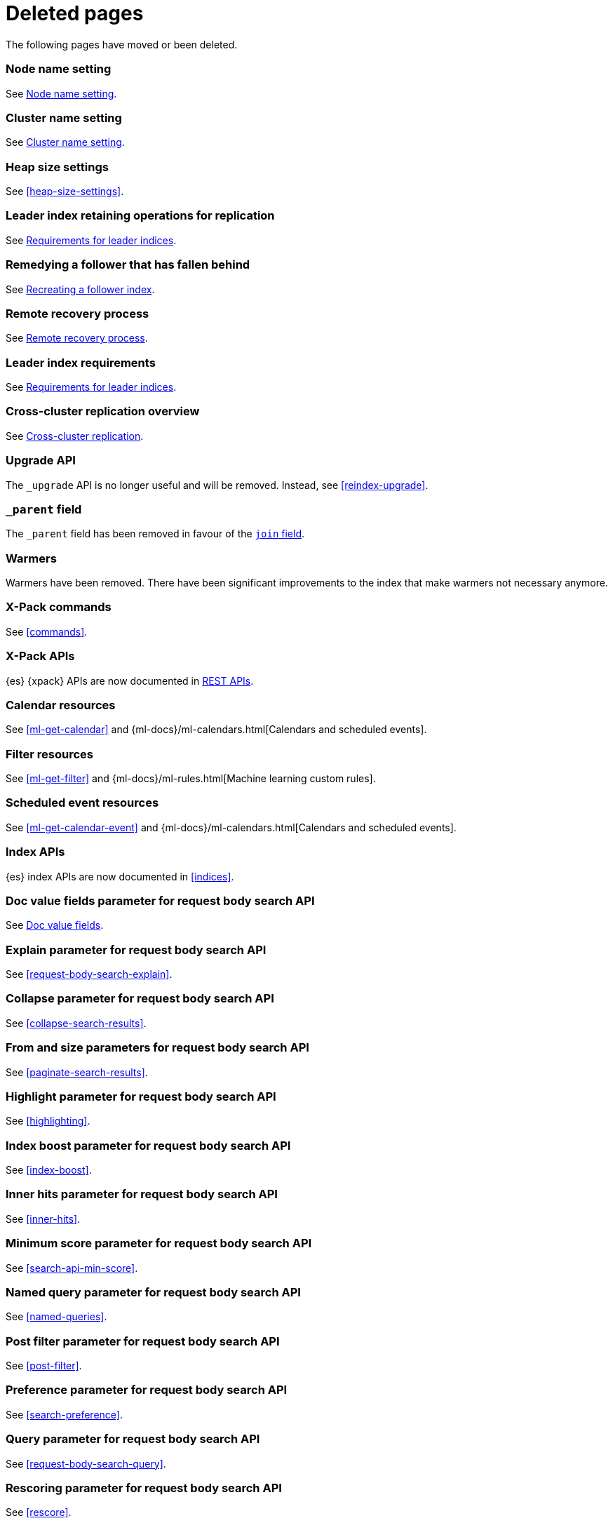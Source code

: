 ["appendix",role="exclude",id="redirects"]
= Deleted pages

The following pages have moved or been deleted.

[role="exclude",id="node.name"]
=== Node name setting

See <<node-name,Node name setting>>.

[role="exclude",id="cluster.name"]
=== Cluster name setting

See <<cluster-name,Cluster name setting>>.

[role="exclude",id="heap-size"]
=== Heap size settings

See <<heap-size-settings>>.

[role="exclude",id="ccr-remedy-follower-index"]
=== Leader index retaining operations for replication

See <<ccr-leader-requirements,Requirements for leader indices>>.

[role="exclude",id="ccr-leader-not-replicating"]
=== Remedying a follower that has fallen behind

See <<ccr-recreate-follower-index,Recreating a follower index>>.

[role="exclude",id="remote-reovery"]
=== Remote recovery process

See <<ccr-remote-recovery,Remote recovery process>>.

[role="exclude",id="ccr-requirements"]
=== Leader index requirements

See <<ccr-leader-requirements,Requirements for leader indices>>.

[role="exclude",id="ccr-overview"]
=== Cross-cluster replication overview

See <<xpack-ccr,Cross-cluster replication>>.

[role="exclude",id="indices-upgrade"]
=== Upgrade API

The `_upgrade` API is no longer useful and will be removed.  Instead, see
<<reindex-upgrade>>.

[role="exclude",id="mapping-parent-field"]
=== `_parent` field

The `_parent` field has been removed in favour of the <<parent-join,`join` field>>.

[role="exclude",id="indices-warmers"]
=== Warmers

Warmers have been removed. There have been significant improvements to the
index that make warmers not necessary anymore.

[role="exclude",id="xpack-commands"]
=== X-Pack commands

See <<commands>>.

[role="exclude",id="xpack-api"]
=== X-Pack APIs

{es} {xpack} APIs are now documented in <<rest-apis, REST APIs>>.

[role="exclude",id="ml-calendar-resource"]]
=== Calendar resources

See <<ml-get-calendar>> and
{ml-docs}/ml-calendars.html[Calendars and scheduled events].

[role="exclude",id="ml-filter-resource"]
=== Filter resources

See <<ml-get-filter>> and
{ml-docs}/ml-rules.html[Machine learning custom rules].

[role="exclude",id="ml-event-resource"]
=== Scheduled event resources

See <<ml-get-calendar-event>> and
{ml-docs}/ml-calendars.html[Calendars and scheduled events].

[role="exclude",id="index-apis"]
=== Index APIs
{es} index APIs are now documented in <<indices>>.

[role="exclude",id="search-request-docvalue-fields"]
=== Doc value fields parameter for request body search API
See <<request-body-search-docvalue-fields>>.

[role="exclude",id="search-request-explain"]
=== Explain parameter for request body search API
See <<request-body-search-explain>>.

[role="exclude",id="search-request-collapse"]
=== Collapse parameter for request body search API

See <<collapse-search-results>>.

[role="exclude",id="search-request-from-size"]
=== From and size parameters for request body search API
See <<paginate-search-results>>.

[role="exclude",id="search-request-highlighting"]
=== Highlight parameter for request body search API
See <<highlighting>>.

[role="exclude",id="search-request-index-boost"]
=== Index boost parameter for request body search API
See <<index-boost>>.

[role="exclude",id="search-request-inner-hits"]
=== Inner hits parameter for request body search API
See <<inner-hits>>.

[role="exclude",id="search-request-min-score"]
=== Minimum score parameter for request body search API
See <<search-api-min-score>>.

[role="exclude",id="search-request-named-queries-and-filters"]
=== Named query parameter for request body search API
See <<named-queries>>.

[role="exclude",id="search-request-post-filter"]
=== Post filter parameter for request body search API
See <<post-filter>>.

[role="exclude",id="search-request-preference"]
=== Preference parameter for request body search API
See <<search-preference>>.

[role="exclude",id="search-request-query"]
=== Query parameter for request body search API
See <<request-body-search-query>>.

[role="exclude",id="search-request-rescore"]
=== Rescoring parameter for request body search API
See <<rescore>>.

[role="exclude",id="search-request-script-fields"]
=== Script fields parameter for request body search API
See <<script-fields>>.

[role="exclude",id="search-request-scroll"]
=== Scroll parameter for request body search API
See <<scroll-search-results>>.

[role="exclude",id="search-request-search-after"]
=== Search after parameter for request body search API
See <<search-after>>.

[role="exclude",id="search-request-search-type"]
=== Search type parameter for request body search API
See <<search-type>>.

[role="exclude",id="search-request-seq-no-primary-term"]
=== Sequence numbers and primary terms parameter for request body search API
See <<optimistic-concurrency-control>>.

[role="exclude",id="search-request-sort"]
=== Sort parameter for request body search API
See <<sort-search-results>>.

[role="exclude",id="search-request-source-filtering"]
=== Source filtering parameter for request body search API

See <<source-filtering>>.

[role="exclude",id="search-request-stored-fields"]
=== Stored fields parameter for request body search API
See <<stored-fields>>.

[role="exclude",id="search-request-track-total-hits"]
=== Track total hits parameter for request body search API
See <<track-total-hits>>.

[role="exclude",id="search-request-version"]
=== Version parameter for request body search API
See <<request-body-search-version>>.

[role="exclude",id="search-suggesters-term"]
=== Term suggester
See <<term-suggester>>.

[role="exclude",id="search-suggesters-phrase"]
=== Phrase suggester
See <<phrase-suggester>>.

[role="exclude",id="search-suggesters-completion"]
=== Completion suggester
See <<completion-suggester>>.

[role="exclude",id="suggester-context"]
=== Context suggester
See <<context-suggester>>.

[role="exclude",id="returning-suggesters-type"]
=== Return suggester type
See <<return-suggesters-type>>.

[role="exclude",id="search-profile-queries"]
=== Profiling queries
See <<profiling-queries>>.

[role="exclude",id="search-profile-aggregations"]
=== Profiling aggregations
See <<profiling-aggregations>>.

[role="exclude",id="search-profile-considerations"]
=== Profiling considerations
See <<profiling-considerations>>.

[role="exclude",id="_explain_analyze"]
=== Explain analyze API
See <<explain-analyze-api>>.

[role="exclude",id="indices-synced-flush"]
=== Synced flush API
See <<indices-synced-flush-api>>.

[role="exclude",id="_repositories"]
=== Snapshot repositories
See <<snapshots-repositories>>.

[role="exclude",id="_snapshot"]
=== Snapshot
See <<snapshots-take-snapshot>>.

[role="exclude",id="getting-started-explore"]
=== Exploring your cluster
See <<cat>>.

[role="exclude",id="getting-started-cluster-health"]
=== Cluster health
See <<cat-health>>.

[role="exclude", id="getting-started-list-indices"]
=== List all indices
See <<cat-indices>>.

[role="exclude", id="getting-started-create-index"]
=== Create an index
See <<indices-create-index>>.

[role="exclude", id="getting-started-query-document"]
=== Index and query a document
See <<getting-started-index>>.

[role="exclude", id="getting-started-delete-index"]
=== Delete an index
See <<indices-delete-index>>.

[role="exclude", id="getting-started-modify-data"]
== Modifying your data
See <<docs-update>>.

[role="exclude", id="indexing-replacing-documents"]
=== Indexing/replacing documents
See <<docs-index_>>.

[role="exclude", id="getting-started-explore-data"]
=== Exploring your data
See <<getting-started-search>>.

[role="exclude", id="getting-started-search-API"]
=== Search API
See <<getting-started-search>>.

[role="exclude", id="getting-started-conclusion"]
=== Conclusion
See <<getting-started-next-steps>>.

[role="exclude",id="ccs-reduction"]
=== {ccs-cap} reduction
See <<ccs-works>>.

[role="exclude",id="administer-elasticsearch"]
=== Administering {es}
See <<high-availability>>.

[role="exclude",id="slm-api"]
=== Snapshot lifecycle management API
See <<snapshot-lifecycle-management-api>>.

[role="exclude",id="delete-data-frame-transform"]
===  Delete {transforms} API

See <<delete-transform>>.

[role="exclude",id="get-data-frame-transform-stats"]
=== Get {transform} statistics API

See <<get-transform-stats>>.

[role="exclude",id="get-data-frame-transform"]
=== Get {transforms} API

See <<get-transform>>.

[role="exclude",id="preview-data-frame-transform"]
=== Preview {transforms} API

See <<preview-transform>>.

[role="exclude",id="put-data-frame-transform"]
===  Create {transforms} API

See <<put-transform>>.

[role="exclude",id="start-data-frame-transform"]
=== Start {transforms} API

See <<start-transform>>.

[role="exclude",id="stop-data-frame-transform"]
=== Stop {transforms} API

See <<stop-transform>>.

[role="exclude",id="update-data-frame-transform"]
=== Update {transforms} API

See <<update-transform>>.

[role="exclude",id="data-frame-apis"]
=== {transform-cap} APIs

See <<transform-apis>>.

[role="exclude",id="data-frame-transform-resource"]
=== {transform-cap} resources

See <<transform-resource>>.

[role="exclude",id="data-frame-transform-dest"]
=== Dest objects

See <<transform-resource>>.

[role="exclude",id="data-frame-transform-source"]
==== Source objects

See <<transform-resource>>.

[role="exclude",id="data-frame-transform-pivot"]
==== Pivot objects

See <<transform-resource>>.

[role="exclude",id="configuring-monitoring"]
=== Configuring monitoring

See <<monitoring-overview>>.

[role="exclude",id="es-monitoring"]
=== Monitoring {es}

See <<monitor-elasticsearch-cluster>>.

[role="exclude",id="docker-cli-run"]
=== Docker Run

See <<docker-cli-run-dev-mode>>.

[role="exclude",id="auditing"]
=== Audit logging

See <<enable-audit-logging>>.

[role="exclude",id="analysis-compound-word-tokenfilter"]
=== Compound word token filters

See <<analysis-dict-decomp-tokenfilter>> and
<<analysis-hyp-decomp-tokenfilter>>.

[role="exclude",id="configuring-native-realm"]
=== Configuring a native realm

See <<native-realm-configuration>>.

[role="exclude",id="native-settings"]
==== Native realm settings

See <<ref-native-settings>>.

[role="exclude",id="configuring-saml-realm"]
=== Configuring a SAML realm

See <<saml-guide>>.

[role="exclude",id="saml-settings"]
==== SAML realm settings

See <<ref-saml-settings>>.

[role="exclude",id="_saml_realm_signing_settings"]
==== SAML realm signing settings

See <<ref-saml-signing-settings>>.

[role="exclude",id="_saml_realm_encryption_settings"]
==== SAML realm encryption settings

See <<ref-saml-encryption-settings>>.

[role="exclude",id="_saml_realm_ssl_settings"]
==== SAML realm SSL settings

See <<ref-saml-ssl-settings>>.

[role="exclude",id="configuring-file-realm"]
=== Configuring a file realm

See <<file-realm-configuration>>.

[role="exclude",id="ldap-user-search"]
=== User search mode and user DN templates mode

See <<ldap-realm-configuration>>.

[role="exclude",id="configuring-ldap-realm"]
=== Configuring an LDAP realm

See <<ldap-realm-configuration>>.

[role="exclude",id="ldap-settings"]
=== LDAP realm settings

See <<ref-ldap-settings>>.

[role="exclude",id="ldap-ssl"]
=== Setting up SSL between Elasticsearch and LDAP

See <<tls-ldap>>.

[role="exclude",id="configuring-kerberos-realm"]
=== Configuring a Kerberos realm

See <<kerberos-realm-configuration>>.

[role="exclude",id="beats"]
=== Beats and Security

See:

* {auditbeat-ref}/securing-auditbeat.html[{auditbeat}]
* {filebeat-ref}/securing-filebeat.html[{filebeat}]
* {heartbeat-ref}/securing-heartbeat.html[{heartbeat}]
* {metricbeat-ref}/securing-metricbeat.html[{metricbeat}]
* {packetbeat-ref}/securing-packetbeat.html[{packetbeat}]
* {winlogbeat-ref}/securing-winlogbeat.html[{winlogbeat}]

[role="exclude",id="configuring-pki-realm"]
=== Configuring a PKI realm

See <<pki-realm>>.

[role="exclude",id="pki-settings"]
==== PKI realm settings

See <<ref-pki-settings>>.

[role="exclude",id="configuring-ad-realm"]
=== Configuring an Active Directory realm

See <<ad-realm-configuration>>.

[role="exclude",id="ad-settings"]
=== Active Directory realm settings

See <<ref-ad-settings>>.

[role="exclude",id="mapping-roles-ad"]
=== Mapping Active Directory users and groups to roles

See <<ad-realm-configuration>>.

[role="exclude",id="how-security-works"]
=== How security works

See <<elasticsearch-security>>.

[role="exclude",id="rollup-job-config"]
=== Rollup job configuration

See <<rollup-put-job-api-request-body>>.

[role="exclude",id="transform-resource"]
=== {transform-cap} resources

This page was deleted.
See <<put-transform>>, <<preview-transform>>, <<update-transform>>,
<<get-transform>>.

[role="exclude",id="ml-job-resource"]
=== Job resources

This page was deleted.
[[ml-analysisconfig]]
See the details in
[[ml-apimodelplotconfig]]
<<ml-put-job>>, <<ml-update-job>>, and <<ml-get-job>>.

[role="exclude",id="ml-datafeed-resource"]
=== {dfeed-cap} resources

This page was deleted.
[[ml-datafeed-chunking-config]]
See the details in <<ml-put-datafeed>>, <<ml-update-datafeed>>,
[[ml-datafeed-delayed-data-check-config]]
<<ml-get-datafeed>>,
[[ml-datafeed-counts]]
<<ml-get-datafeed-stats>>.

[role="exclude",id="ml-jobstats"]
=== Job statistics

This
[[ml-datacounts]]
page
[[ml-modelsizestats]]
was
[[ml-forecastsstats]]
deleted.
[[ml-timingstats]]
See
[[ml-stats-node]]
the details in <<ml-get-job-stats>>.

[role="exclude",id="ml-snapshot-resource"]
=== Model snapshot resources

This page was deleted.
[[ml-snapshot-stats]]
See <<ml-update-snapshot>> and <<ml-get-snapshot>>.

[role="exclude",id="ml-dfanalytics-resources"]
=== {dfanalytics-cap} job resources

This page was deleted.
See <<put-dfanalytics>>.

[role="exclude",id="ml-dfa-analysis-objects"]
=== Analysis configuration objects

This page was deleted.
See <<put-dfanalytics>>.

[role="exclude",id="put-inference"]
=== Create trained model API

See <<put-trained-models>>.

[role="exclude",id="get-inference-stats"]
=== Get trained model statistics API

See <<get-trained-models-stats>>.

[role="exclude",id="get-inference"]
=== Get trained model API

See <<get-trained-models>>.

[role="exclude",id="delete-inference"]
=== Delete trained model API

See <<delete-trained-models>>.

[role="exclude",id="data-frames-settings"]
=== {transforms-cap}  settings in Elasticsearch

See <<transform-settings>>.

[role="exclude",id="general-data-frames-settings"]
==== General {transforms} settings

See <<general-transform-settings>>.

[role="exclude",id="ml-results-resource"]
=== Results resources

This page was deleted.
[[ml-results-buckets]]
See <<ml-get-bucket>>,
[[ml-results-bucket-influencers]]
<<ml-get-bucket>>,
[[ml-results-influencers]]
<<ml-get-influencer>>,
[[ml-results-records]]
<<ml-get-record>>,
[[ml-results-categories]]
<<ml-get-category>>, and
[[ml-results-overall-buckets]]
<<ml-get-overall-buckets>>.

[role="exclude",id="modules-snapshots"]
=== Snapshot module

See <<snapshot-restore>>.

[role="exclude",id="_repository_plugins"]
==== Repository plugins

See <<snapshots-repository-plugins>>.

[role="exclude",id="_changing_index_settings_during_restore"]
==== Change index settings during restore

See <<change-index-settings-during-restore>>.

[role="exclude",id="restore-snapshot"]
=== Restore snapshot

See <<snapshots-restore-snapshot>>.

[role="exclude",id="snapshots-repositories"]
=== Snapshot repositories

See <<snapshots-register-repository>>.

[role="exclude",id="slm-api-delete"]
=== {slm-init} delete policy API

See <<slm-api-delete-policy>>.

[role="exclude",id="slm-api-execute"]
=== {slm-init} execute lifecycle API

See <<slm-api-execute-lifecycle>>.

[role="exclude",id="slm-api-execute-policy"]
=== {slm-init} execute lifecycle API

See <<slm-api-execute-lifecycle>>.

[role="exclude",id="slm-api-get"]
=== {slm-init} get policy API

See <<slm-api-get-policy>>.

[role="exclude",id="slm-get-stats"]
=== {slm-init} get stats API

See <<slm-api-get-stats>>.

[role="exclude",id="slm-get-status"]
=== {slm-init} status API

See <<slm-api-get-status>>.

[role="exclude",id="slm-api-put"]
=== {slm-init} put policy API

See <<slm-api-put-policy>>.

[role="exclude",id="slm-start"]
=== Start {slm} API

See <<slm-api-start>>.

[role="exclude",id="slm-stop"]
=== Stop {slm} API

See <<slm-api-stop>>.

[role="exclude",id="ccs-works"]
=== How {ccs} works

See <<ccs-gateway-seed-nodes>> and <<ccs-min-roundtrips>>.

[role="exclude",id="modules-indices"]
=== Indices module

See:

* <<circuit-breaker>>
* <<indexing-buffer>>
* <<modules-fielddata>>
* <<query-cache>>
* <<recovery>>
* <<search-settings>>
* <<shard-request-cache>>

[role="exclude",id="cat-transform"]
=== cat transform API

See <<cat-transforms>>.

[role="exclude",id="testing"]
=== Testing

This page was deleted.
Information about the Java testing framework was removed
({es-issue}55257[#55257]) from the {es} Reference
because it was out of date and erroneously implied that it should be used by application developers.
There is an issue ({es-issue}55258[#55258])
for providing general testing guidance for applications that communicate with {es}.

[role="exclude",id="testing-framework"]
=== Java testing framework

This page was deleted.
Information about the Java testing framework was removed
({es-issue}55257[55257]) from the {es} Reference because it was out of date and
erroneously implied that it should be used by application developers.

There is an issue ({es-issue}55258[#55258]) for providing general testing
guidance for applications that communicate with {es}.


[role="exclude",id="why-randomized-testing"]
=== Why randomized testing?

This page was deleted.
Information about the Java testing framework was removed
({es-issue}55257[55257]) from the {es} Reference
because it was out of date and erroneously implied that it should be used by application developers.
There is an issue ({es-issue}[#55258])
for providing general testing guidance for applications that communicate with {es}.


[role="exclude",id="using-elasticsearch-test-classes"]
=== Using the {es} test classes

This page was deleted.
Information about the Java testing framework was removed
({es-issue}55257[55257]) from the {es} Reference
because it was out of date and erroneously implied that it should be used by application developers.
There is an issue ({es-issue}55258[#55258])
for providing general testing guidance for applications that communicate with {es}.


[role="exclude",id="unit-tests"]
=== Unit tests

This page was deleted.
Information about the Java testing framework was removed
({es-issue}55257[55257]) from the {es} Reference
because it was out of date and erroneously implied that it should be used by application developers.
There is an issue ({es-issue}55258[#55258])
for providing general testing guidance for applications that communicate with {es}.


[role="exclude",id="integration-tests"]
=== Integration tests

This page was deleted.
Information about the Java testing framework was removed
({es-issue}55257[55257]) from the {es} Reference
because it was out of date and erroneously implied that it should be used by application developers.
There is an issue ({es-issue}55258[#55258])
for providing general testing guidance for applications that communicate with {es}.


[role="exclude",id="number-of-shards"]
==== Number of shards

This section was deleted.

[role="exclude",id="helper-methods"]
==== Generic helper methods

This section was deleted.

[role="exclude",id="test-cluster-methods"]
==== Test cluster methods

This section was deleted.

[role="exclude",id="changing-node-settings"]
==== Changing node settings

This section was deleted.

[role="exclude",id="accessing-clients"]
==== Accessing clients

This section was deleted.

[role="exclude",id="scoping"]
==== Scoping

This section was deleted.

[role="exclude",id="changing-node-configuration"]
==== Changing plugins via configuration

This section was deleted.

[role="exclude",id="randomized-testing"]
=== Randomized testing

This page was deleted.

[role="exclude",id="generating-random-data"]
==== Generating random data

This section was deleted.

[role="exclude",id="assertions"]
=== Assertions

This page was deleted.

[role="exclude",id="_actions"]
=== {ilm-init} actions

See <<ilm-actions>>.

[role="exclude",id="ilm-policy-definition"]
=== {ilm-init} policy definition

See <<ilm-index-lifecycle>>.

[role="exclude",id="search-uri-request"]
=== URI search

See <<search-search>>.

[role="exclude",id="modules-gateway-dangling-indices"]
=== Dangling indices

See <<dangling-indices>>.

[role="exclude",id="shards-allocation"]
=== Cluster-level shard allocation

See <<cluster-shard-allocation-settings>>.

[role="exclude",id="disk-allocator"]
=== Disk-based shard allocation

See <<disk-based-shard-allocation>>.

[role="exclude",id="allocation-awareness"]
=== Shard allocation awareness

See <<shard-allocation-awareness>>.

[role="exclude",id="allocation-filtering"]
=== Cluster-level shard allocation filtering

See <<cluster-shard-allocation-filtering>>.

[role="exclude",id="misc-cluster"]
=== Miscellaneous cluster settings

See <<misc-cluster-settings>>.

[role="exclude",id="modules"]
=== Modules

This page has been removed.

See <<settings,Configuring Elasticsearch>> for settings information:

* <<circuit-breaker>>
* <<modules-cluster>>
* <<modules-discovery-settings>>
* <<modules-fielddata>>
* <<modules-http>>
* <<recovery>>
* <<indexing-buffer>>
* <<modules-gateway>>
* <<modules-network>>
* <<query-cache>>
* <<search-settings>>
* <<shard-request-cache>>

For other information, see:

* <<modules-transport>>
* <<modules-threadpool>>
* <<modules-node>>
* <<modules-plugins>>
* <<modules-remote-clusters>>

[role="exclude",id="modules-discovery-adding-removing-nodes"]
=== Adding and removing nodes

See <<add-elasticsearch-nodes>>.

[role="exclude",id="_timing"]
=== Timing

See <<ilm-phase-transitions>>.

[role="exclude",id="_installation"]
=== Installation

See <<install-elasticsearch>>.

[role="exclude",id="mapping-ttl-field"]
=== `_ttl` mappings

The `_ttl` mappings have been removed. As a replacement for `_ttl`
mappings, we recommend using <<index-lifecycle-management,{ilm-init}>> to create
time-based indices.

[role="exclude",id="setup-service"]
=== Running as a service on Linux

See <<starting-elasticsearch>>.

[role="exclude",id="modules-scripting-painless-syntax"]
=== Painless syntax

See {painless}/painless-lang-spec.html[Painless language specification].

[role="exclude",id="using-policies-rollover"]
=== Using policies to manage index rollover

See <<getting-started-index-lifecycle-management>>.

[role="exclude",id="_applying_a_policy_to_our_index"]
=== Applying a policy to our index

See <<ilm-gs-apply-policy>>.

[role="exclude",id="setup-dir-layout"]
=== Directory layout

See <<settings>>.

[role="exclude",id="scan-scroll"]
=== Scan and scroll

See <<scroll-search-results>>.

[role="exclude",id="mapping-dynamic-mapping"]
=== Dynamic mapping

See <<dynamic-mapping>>.

[role="exclude",id="applying-policy-to-template"]
=== Applying a policy to an index template

See <<ilm-gs-apply-policy>>.

[role="exclude",id="indices-status"]
=== Index status API

The  index `_status` API has been replaced with the <<indices-stats,index
stats>> and <<indices-recovery,index recovery>> APIs.

[role="exclude",id="search-facets"]
=== Search facets

See <<search-aggregations>>.

[role="exclude",id="_executing_searches"]
=== Executing searches

See <<getting-started-search>>.

[role="exclude",id="mapping-root-object-type"]
=== Mapping root object type

Mapping types have been removed. See <<mapping>>.

[role="exclude",id="query-dsl-filters"]
=== Query DSL filters

See <<query-filter-context>>.

[role="exclude",id="esms"]
=== {esms}

We have stopped adding new customers to our {esms}.

If you are interested in similar capabilities, contact
https://support.elastic.co[Elastic Support] to discuss available options.

[role="exclude",id="ilm-with-existing-periodic-indices"]
=== Manage existing periodic indices with {ilm-init}

See <<ilm-existing-indices-apply>>.

[role="exclude",id="ilm-reindexing-into-rollover"]
=== Reindexing via {ilm-init}

See <<ilm-existing-indices-reindex>>.

[role="exclude",id="analysis-pathhierarchy-tokenizer-examples"]
=== Path hierarchy tokenizer examples

See <<analysis-pathhierarchy-tokenizer-detailed-examples>>.

[role="exclude",id="modules-tribe"]
=== Tribe node

Tribe node functionality has been removed in favor of {ccs}. See
<<modules-cross-cluster-search>>.

[role="exclude",id="release-highlights-7.0.0"]
=== Release highlights

See <<release-highlights>>.

[role="exclude",id="sql-settings"]
=== SQL access settings in Elasticsearch

The `xpack.sql.enabled` setting has been deprecated. SQL access is always enabled.

[role="exclude",id="indices-templates"]
=== Index templates [[getting]]

See <<index-templates>>.

[role="exclude",id="run-a-search"]
=== Run a search

See <<run-an-es-search>>.

[role="exclude",id="how-highlighters-work-internally"]
=== How highlighters work internally

See <<how-es-highlighters-work-internally>>.

[role="exclude",id="eql-search"]
=== Run an EQL search

See <<run-an-eql-search>>.

[role="exclude",id="eql-limitations"]
=== EQL limitations

See <<eql-syntax-limitations>>.

[role="exclude",id="eql-requirements"]
=== EQL requirements

See <<eql-required-fields>>.

[role="exclude",id="search-request-body"]
=== Request body search

This page has been removed.

For search API reference documentation, see <<search-search>>.

For search examples, see <<search-your-data>>.

[role="exclude",id="request-body-search-docvalue-fields"]
==== Doc value fields

See <<docvalue-fields, doc value fields>>.

[role="exclude",id="_fast_check_for_any_matching_docs"]
==== Fast check for any matching docs

See <<quickly-check-for-matching-docs>>.

[role="exclude",id="request-body-search-collapse"]
==== Field collapsing

See <<collapse-search-results>>.

[role="exclude",id="request-body-search-from-size"]
==== From / size

See <<paginate-search-results>>.

[role="exclude",id="request-body-search-highlighting"]
==== Highlighting

See <<highlighting>>.

[role="exclude",id="highlighter-internal-work"]
==== How highlighters work internally

See <<how-es-highlighters-work-internally>>.

[role="exclude",id="request-body-search-index-boost"]
==== Index boost
See <<index-boost>>.

[role="exclude",id="request-body-search-inner-hits"]
==== Inner hits
See <<inner-hits>>.

[role="exclude",id="request-body-search-min-score"]
==== `min_score`

See the <<search-api-min-score,`min_score`>> parameter.

[role="exclude",id="request-body-search-queries-and-filters"]
==== Named queries

See <<named-queries>>.

[role="exclude",id="request-body-search-post-filter"]
==== Post filter

See <<post-filter>>.

[role="exclude",id="request-body-search-preference"]
==== Preference

See <<search-preference>>.

[role="exclude",id="request-body-search-rescore"]
==== Rescoring

See <<rescore>>.

[role="exclude",id="request-body-search-script-fields"]
==== Script fields

See <<script-fields>>.

[role="exclude",id="request-body-search-scroll"]
==== Scroll

See <<scroll-search-results>>.

[[_clear_scroll_api]]
==== Clear scroll API

See <<clear-scroll-api>>.

[[sliced-scroll]]
==== Sliced scroll

See <<slice-scroll>>.

[role="exclude",id="request-body-search-search-after"]
==== Search after

See <<search-after>>.

[role="exclude",id="request-body-search-search-type"]
==== Search type

See <<search-type>>.

[role="exclude",id="request-body-search-sort"]
==== Sort

See <<sort-search-results>>.

[role="exclude",id="request-body-search-source-filtering"]
==== Source filtering

See <<source-filtering>>.

[role="exclude",id="request-body-search-stored-fields"]
==== Stored fields

See <<stored-fields>>.

[role="exclude",id="request-body-search-track-total-hits"]
==== Track total hits

See <<track-total-hits>>.

[role="exclude",id="_notes_3"]
=== Joining queries notes

See <<joining-queries-notes>>.

[role="exclude",id="_notes_4"]
=== Percolate query notes

See <<percolate-query-notes>>.

[role="exclude",id="constant-keyword"]
=== Constant keyword field type

See <<constant-keyword-field-type>>.

[role="exclude",id="wildcard"]
=== Wildcard field type

See <<wildcard-field-type>>.

[role="exclude",id="searchable-snapshots-api-clear-cache"]
=== Clear cache API

We have removed documentation for this API. This a low-level API used to get
information about snapshot-backed indices. We plan to remove or drastically
change this API as part of a future release.

For other searchable snapshot APIs, see <<searchable-snapshots-apis>>.

[role="exclude",id="searchable-snapshots-api-stats"]
=== Searchable snapshot statistics API

We have removed documentation for this API. This a low-level API used to get
information about snapshot-backed indices. We plan to remove or drastically
change this API as part of a future release.

For other searchable snapshot APIs, see <<searchable-snapshots-apis>>.

[role="exclude",id="searchable-snapshots-repository-stats"]
=== Searchable snapshot repository statistics API

We have removed documentation for this API. This a low-level API used to get
information about snapshot-backed indices. We plan to remove or drastically
change this API as part of a future release.

For other searchable snapshot APIs, see <<searchable-snapshots-apis>>.

[role="exclude",id="point-in-time"]
=== Point in time API

See <<point-in-time-api>>.

[role="exclude",id="avoid-oversharding"]
=== Avoid oversharding

See <<size-your-shards>>.

[role="exclude",id="_parameters_8"]
=== elasticsearch-croneval parameters

See <<elasticsearch-croneval-parameters>>.

[role="exclude",id="caching-heavy-aggregations"]
=== Caching heavy aggregations

See <<agg-caches>>.

[role="exclude",id="returning-only-agg-results"]
=== Returning only aggregation results

See <<return-only-agg-results>>.

[role="exclude",id="agg-metadata"]
=== Aggregation metadata

See <<add-metadata-to-an-agg>>.

[role="exclude",id="returning-aggregation-type"]
=== Returning the type of the aggregation

See <<return-agg-type>>.

[role="exclude",id="indexing-aggregation-results"]
=== Indexing aggregation results with transforms

See <<transforms>>.

[role="exclude",id="search-aggregations-matrix"]
=== Matrix aggregations

See <<search-aggregations-matrix-stats-aggregation>>.

[role="exclude",id="fielddata"]
=== `fielddata` mapping parameter

See <<fielddata-mapping-param>>.
